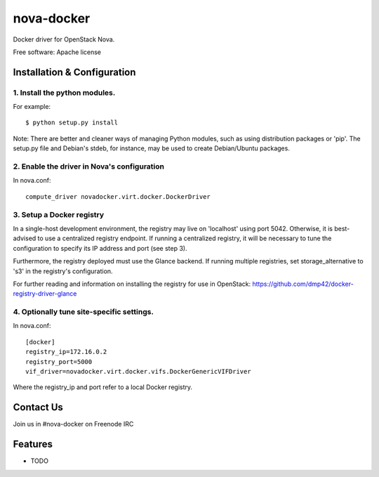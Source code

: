 ===============================
nova-docker
===============================

Docker driver for OpenStack Nova.

Free software: Apache license

----------------------------
Installation & Configuration
----------------------------

^^^^^^^^^^^^^^^^^^^^^^^^^^^^^^
1. Install the python modules.
^^^^^^^^^^^^^^^^^^^^^^^^^^^^^^

For example::

  $ python setup.py install

Note: There are better and cleaner ways of managing Python modules, such as using distribution packages or 'pip'. The setup.py file and Debian's stdeb, for instance, may be used to create Debian/Ubuntu packages.

^^^^^^^^^^^^^^^^^^^^^^^^^^^^^^^^^^^^^^^^^^^^
2. Enable the driver in Nova's configuration
^^^^^^^^^^^^^^^^^^^^^^^^^^^^^^^^^^^^^^^^^^^^

In nova.conf::

  compute_driver novadocker.virt.docker.DockerDriver

^^^^^^^^^^^^^^^^^^^^^^^^^^
3. Setup a Docker registry
^^^^^^^^^^^^^^^^^^^^^^^^^^

In a single-host development environment, the registry may live on 'localhost' using port 5042. Otherwise, it is best-advised to use a centralized registry endpoint. If running a centralized registry, it will be necessary to tune the configuration to specify its IP address and port (see step 3).

Furthermore, the registry deployed must use the Glance backend. If running multiple registries, set storage_alternative to 's3' in the registry's configuration.

For further reading and information on installing the registry for use in OpenStack: https://github.com/dmp42/docker-registry-driver-glance

^^^^^^^^^^^^^^^^^^^^^^^^^^^^^^^^^^^^^^^^^^
4. Optionally tune site-specific settings.
^^^^^^^^^^^^^^^^^^^^^^^^^^^^^^^^^^^^^^^^^^

In nova.conf::

  [docker]
  registry_ip=172.16.0.2
  registry_port=5000
  vif_driver=novadocker.virt.docker.vifs.DockerGenericVIFDriver

Where the registry_ip and port refer to a local Docker registry.

----------
Contact Us
----------
Join us in #nova-docker on Freenode IRC

--------
Features
--------

* TODO
